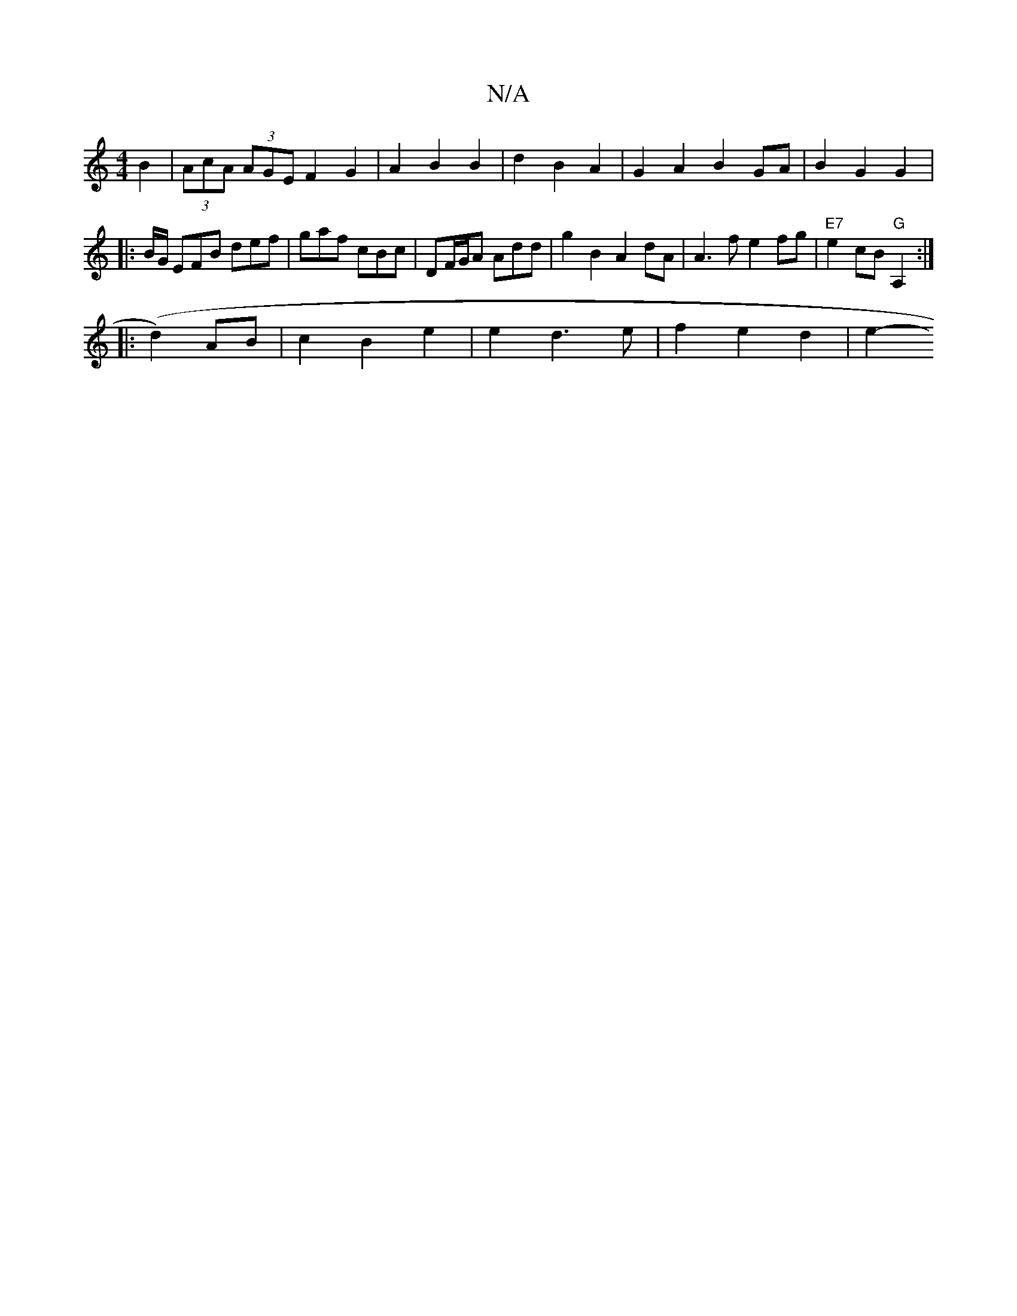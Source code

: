 X:1
T:N/A
M:4/4
R:N/A
K:Cmajor
2B2 | (3AcA (3AGE F2 G2 |A2 B2 B2 | d2 B2 A2 | G2 A2 B2GA|B2 G2 G2|: B/G/ EFB def | gaf cBc | DF/G/A Add | g2B2 A2 dA | A3 f e2 fg |"E7"e2 cB "G"A,2 :|
|: (d2) AB | c2 B2 e2 | e2 d3 e | f2 e2 d2 | e2-
